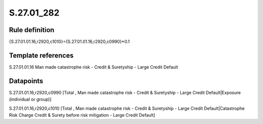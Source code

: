 ===========
S.27.01_282
===========

Rule definition
---------------

{S.27.01.01.16,r2920,c1010}={S.27.01.01.16,r2920,c0990}*0.1


Template references
-------------------

S.27.01.01.16 Man made catastrophe risk - Credit & Suretyship - Large Credit Default


Datapoints
----------

S.27.01.01.16,r2920,c0990 [Total , Man made catastrophe risk - Credit & Suretyship - Large Credit Default|Exposure (individual or group)]

S.27.01.01.16,r2920,c1010 [Total , Man made catastrophe risk - Credit & Suretyship - Large Credit Default|Catastrophe Risk Charge Credit & Surety before risk mitigation - Large Credit Default]



